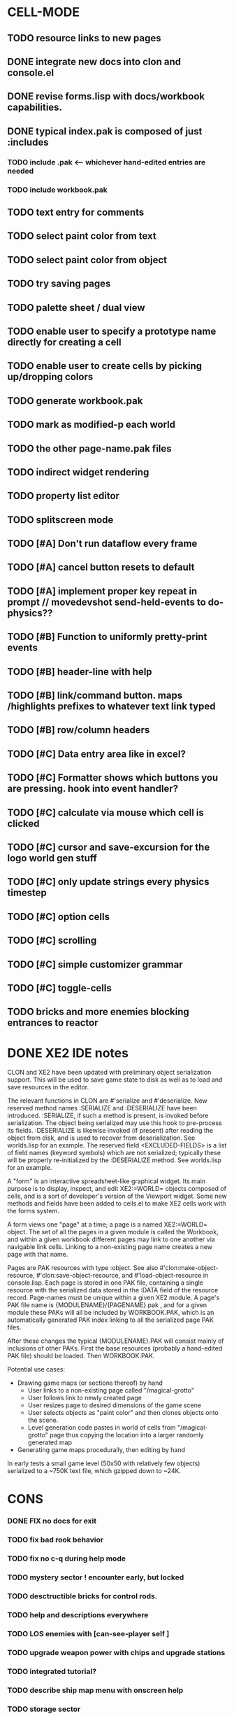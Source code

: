 * CELL-MODE
** TODO resource links to new pages
** DONE integrate new docs into clon and console.el
CLOSED: [2010-04-02 Fri 20:29]
** DONE revise forms.lisp with docs/workbook capabilities.
CLOSED: [2010-04-02 Fri 21:47]
** DONE typical index.pak is composed of just :includes
CLOSED: [2010-04-02 Fri 21:47]
*** TODO include .pak <--- whichever hand-edited entries are needed
*** TODO include workbook.pak
** TODO text entry for comments
** TODO select paint color from text
** TODO select paint color from object
** TODO try saving pages
** TODO palette sheet / dual view
** TODO enable user to specify a prototype name directly for creating a cell
** TODO enable user to create cells by picking up/dropping colors
** TODO generate workbook.pak
** TODO mark as modified-p each world
** TODO the other page-name.pak files
** TODO indirect widget rendering
** TODO property list editor
** TODO splitscreen mode
** TODO [#A] Don't run dataflow every frame
** TODO [#A] cancel button resets to default
** TODO [#A] implement proper key repeat in prompt // movedevshot send-held-events to do-physics??
** TODO [#B] Function to uniformly pretty-print events
** TODO [#B] header-line with help
** TODO [#B] link/command button. maps /highlights prefixes to whatever text link typed
** TODO [#B] row/column headers
** TODO [#C] Data entry area like in excel?
** TODO [#C] Formatter shows which buttons you are pressing. hook into event handler?
** TODO [#C] calculate via mouse which cell is clicked
** TODO [#C] cursor and save-excursion for the logo world gen stuff
** TODO [#C] only update strings every physics timestep
** TODO [#C] option cells
** TODO [#C] scrolling
** TODO [#C] simple customizer grammar
** TODO [#C] toggle-cells
** TODO bricks and more enemies blocking entrances to reactor
* DONE XE2 IDE notes
CLOSED: [2010-04-02 Fri 20:29]

CLON and XE2 have been updated with preliminary object serialization
support. This will be used to save game state to disk as well as to
load and save resources in the editor.

The relevant functions in CLON are #'serialize and #'deserialize. New
reserved method names :SERIALIZE and :DESERIALIZE have been
introduced. :SERIALIZE, if such a method is present, is invoked before
serialization. The object being serialized may use this hook to
pre-process its fields. :DESERIALIZE is likewise invoked (if present)
after reading the object from disk, and is used to recover from
deserialization. See worlds.lisp for an example. The reserved field
<EXCLUDED-FIELDS> is a list of field names (keyword symbols) which are
not serialized; typically these will be properly re-initialized by
the :DESERIALIZE method. See worlds.lisp for an example.

A "form" is an interactive spreadsheet-like graphical widget. Its main
purpose is to display, inspect, and edit XE2:=WORLD= objects composed
of cells, and is a sort of developer's version of the Viewport
widget. Some new methods and fields have been added to cells.el to
make XE2 cells work with the forms system.

A form views one "page" at a time; a page is a named XE2:=WORLD=
object. The set of all the pages in a given module is called the
Workbook, and within a given workbook different pages may link to one
another via navigable link cells. Linking to a non-existing page name
creates a new page with that name.

Pages are PAK resources with type :object. See
also #'clon:make-object-resource, #'clon:save-object-resource,
and #'load-object-resource in console.lisp.  Each page is stored in
one PAK file, containing a single resource with the serialized data
stored in the :DATA field of the resource record. Page-names must be
unique within a given XE2 module. A page's PAK file name is
{MODULENAME}/{PAGENAME}.pak , and for a given module these PAKs will
all be included by WORKBOOK.PAK, which is an automatically generated
PAK index linking to all the serialized page PAK files.

After these changes the typical {MODULENAME}.PAK will consist mainly
of inclusions of other PAKs. First the base resources (probably a
hand-edited PAK file) should be loaded. Then WORKBOOK.PAK.

Potential use cases:

 + Drawing game maps (or sections thereof) by hand
   - User links to a non-existing page called "/magical-grotto"
   - User follows link to newly created page
   - User resizes page to desired dimensions of the game scene
   - User selects objects as "paint color" and then clones objects onto the scene.
   - Level generation code pastes in world of cells from "/magical-grotto" page
     thus copying the location into a larger randomly generated map
 + Generating game maps procedurally, then editing by hand

In early tests a small game level (50x50 with relatively few objects)
serialized to a ~750K text file, which gzipped down to ~24K.
* CONS
*** DONE FIX no docs for exit
CLOSED: [2010-03-29 Mon 11:42]
*** TODO fix bad rook behavior
*** TODO fix no c-q during help mode
*** TODO mystery sector ! encounter early, but locked
*** TODO desctructible bricks for control rods.
*** TODO help and descriptions everywhere
*** TODO LOS enemies with [can-see-player self ]
*** TODO upgrade weapon power with chips and upgrade stations
*** TODO integrated tutorial?
*** TODO describe ship map menu with onscreen help
*** TODO storage sector
*** TODO reactor sector
**** TODO destroyable cores
**** TODO control rods
**** TODO destroyable drones
**** TODO defended cores
*** TODO TODO security sector play breakout using snake as paddle, pong ball is an item
*** TODO security crate
*** TODO corridor sector
*** TODO archive sector
*** TODO xiotank sector!
*** TODO overworld map whose output data target the area synth.
**** TODO overworld does not fill grid. only short intersecting horz/vert rows. 
**** unlocked levels are visitable, completed levels unlock any adjacent levels*
**** TODO data files (scores)
**** TODO a sector is completed when its objective is achieved
**** TODO when a section is completed the adjacent squares become visitable
**** TODO [#B] radiation areas
**** TODO [#B] dark areas
*** TODO [#B] CONTEXT SENSITIVE PUSH?POP uses 1 key? description key?xs
*** TODO [#A] fix input handling somehow
*** TODO [#A] bomb
*** TODO [#A] healing item
*** TODO [#A] macrovirii
*** TODO bases that spawn enemies/tentacles and require bombs to reach/destroy?
*** TODO xioceptor
*** TODO reactor core
*** TODO xentipedes
*** TODO scanners
*** TODO xiogond command units
*** TODO help screen
*** TODO tutorial
** XE2 CORE IMPROVEMENTS
*** TODO [#A] hold down shift/l2 to move a single space in xiotank?
*** TODO [#C] better error message about missing methods
*** TODO [#C] generate color schemes via CFG
*** TODO more documentation
*** TODO Improve slime support http://common-lisp.net/pipermail/slime-devel/2008-August/015390.html
*** TODO XE2 EASY SETUP FUNCTIONS (see util.lisp)


